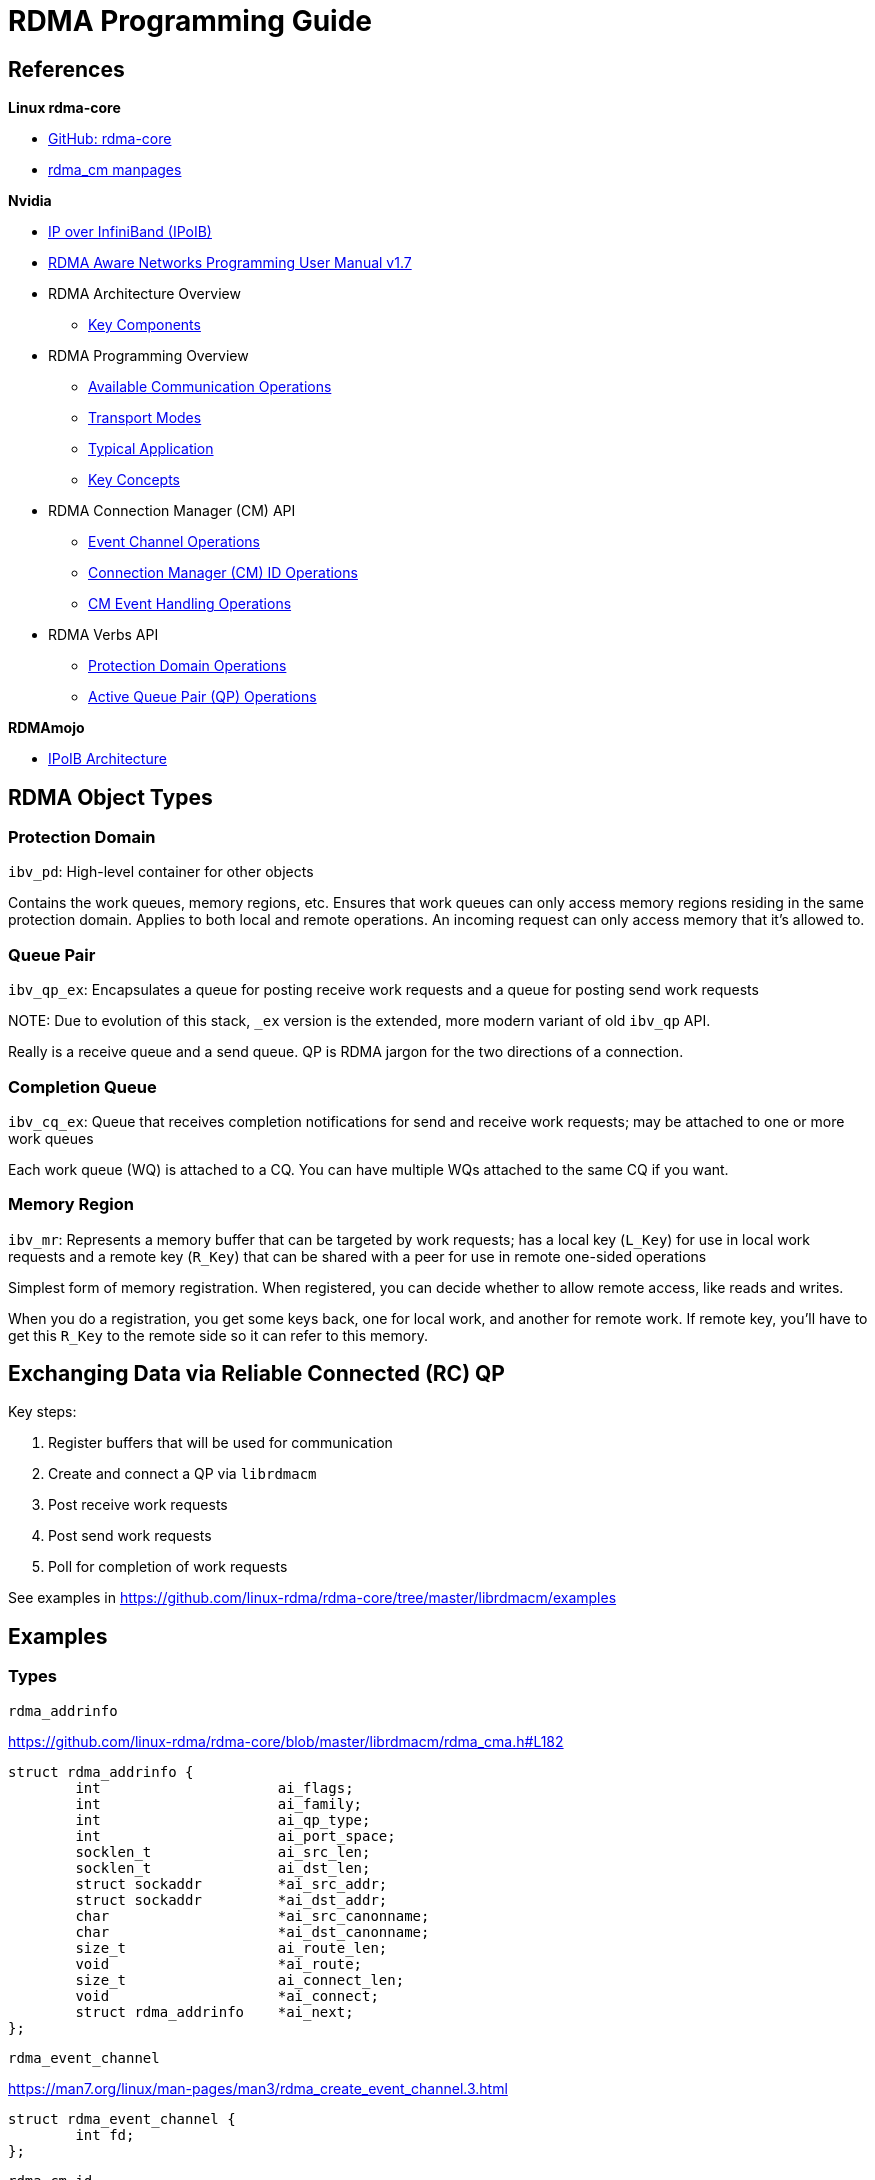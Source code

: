 = RDMA Programming Guide

:toc: auto
:showtitle:

== References

*Linux rdma-core*

* https://github.com/linux-rdma/rdma-core[GitHub: rdma-core]
* https://man7.org/linux/man-pages/man7/rdma_cm.7.html[rdma_cm manpages]

*Nvidia*

* https://docs.nvidia.com/networking/display/mlnxofedv497100lts/ip+over+infiniband+(ipoib)[IP over InfiniBand (IPoIB)]
* https://docs.nvidia.com/networking/display/rdmaawareprogrammingv17[RDMA Aware Networks Programming User Manual v1.7]
* RDMA Architecture Overview
** https://docs.nvidia.com/networking/display/rdmaawareprogrammingv17/key+components[Key Components]
* RDMA Programming Overview
** https://docs.nvidia.com/networking/display/rdmaawareprogrammingv17/available+communication+operations[Available Communication Operations]
** https://docs.nvidia.com/networking/display/rdmaawareprogrammingv17/transport+modes[Transport Modes]
** https://docs.nvidia.com/networking/display/rdmaawareprogrammingv17/typical+application[Typical Application]
** https://docs.nvidia.com/networking/display/rdmaawareprogrammingv17/key+concepts[Key Concepts]
* RDMA Connection Manager (CM) API
** https://docs.nvidia.com/networking/display/rdmaawareprogrammingv17/event+channel+operations[Event Channel Operations]
** https://docs.nvidia.com/networking/display/rdmaawareprogrammingv17/connection+manager+(cm)+id+operations[Connection Manager (CM) ID Operations]
** https://docs.nvidia.com/networking/display/rdmaawareprogrammingv17/rdma_cm+event+handling+operations[CM Event Handling Operations]
* RDMA Verbs API
** https://docs.nvidia.com/networking/display/rdmaawareprogrammingv17/rdma+protection+domain+operations[Protection Domain Operations]
** https://docs.nvidia.com/networking/display/rdmaawareprogrammingv17/rdma+active+queue+pair+operations[Active Queue Pair (QP) Operations]

*RDMAmojo*

* https://www.rdmamojo.com/2015/02/16/ip-infiniband-ipoib-architecture/[IPoIB Architecture]

== RDMA Object Types

=== Protection Domain

`ibv_pd`: High-level container for other objects

Contains the work queues, memory regions, etc. Ensures that work queues can only access memory regions residing
in the same protection domain. Applies to both local and remote operations. An incoming request can only access
memory that it's allowed to.

=== Queue Pair

`ibv_qp_ex`: Encapsulates a queue for posting receive work requests and a queue for posting send work requests

NOTE:
Due to evolution of this stack, `_ex` version is the extended, more modern variant of old `ibv_qp` API.

Really is a receive queue and a send queue. QP is RDMA jargon for the two directions of a connection.

=== Completion Queue

`ibv_cq_ex`: Queue that receives completion notifications for send and receive work requests; may be attached to
one or more work queues

Each work queue (WQ) is attached to a CQ. You can have multiple WQs attached to the same CQ if you want.

=== Memory Region

`ibv_mr`: Represents a memory buffer that can be targeted by work requests; has a local key (`L_Key`) for use
in local work requests and a remote key (`R_Key`) that can be shared with a peer for use in remote one-sided
operations

Simplest form of memory registration. When registered, you can decide whether to allow remote access, like reads
and writes.

When you do a registration, you get some keys back, one for local work, and another for remote work.
If remote key, you'll have to get this `R_Key` to the remote side so it can refer to this memory.

== Exchanging Data via Reliable Connected (RC) QP

Key steps:

1. Register buffers that will be used for communication
2. Create and connect a QP via `librdmacm`
3. Post receive work requests
4. Post send work requests
5. Poll for completion of work requests

See examples in https://github.com/linux-rdma/rdma-core/tree/master/librdmacm/examples

== Examples

=== Types

`rdma_addrinfo`

https://github.com/linux-rdma/rdma-core/blob/master/librdmacm/rdma_cma.h#L182

[,c]
----
struct rdma_addrinfo {
	int			ai_flags;
	int			ai_family;
	int			ai_qp_type;
	int			ai_port_space;
	socklen_t		ai_src_len;
	socklen_t		ai_dst_len;
	struct sockaddr		*ai_src_addr;
	struct sockaddr		*ai_dst_addr;
	char			*ai_src_canonname;
	char			*ai_dst_canonname;
	size_t			ai_route_len;
	void			*ai_route;
	size_t			ai_connect_len;
	void			*ai_connect;
	struct rdma_addrinfo	*ai_next;
};
----

`rdma_event_channel`

https://man7.org/linux/man-pages/man3/rdma_create_event_channel.3.html

[,c]
----
struct rdma_event_channel {
	int fd;
};
----

`rdma_cm_id`

[,c]
----
struct rdma_cm_id {
	struct ibv_context	*verbs;
	struct rdma_event_channel *channel;
	void			*context;
	struct ibv_qp		*qp;
	struct rdma_route	 route;
	enum rdma_port_space	 ps;
	uint8_t			 port_num;
	struct rdma_cm_event	*event;
	struct ibv_comp_channel *send_cq_channel;
	struct ibv_cq		*send_cq;
	struct ibv_comp_channel *recv_cq_channel;
	struct ibv_cq		*recv_cq;
	struct ibv_srq		*srq;
	struct ibv_pd		*pd;
	enum ibv_qp_type	qp_type;
};
----

`rdma_cm_event`

[,c]
----
struct rdma_cm_event {
	struct rdma_cm_id	*id;
	struct rdma_cm_id	*listen_id;
	enum rdma_cm_event_type	 event;
	int			 status;
	union {
		struct rdma_conn_param conn;
		struct rdma_ud_param   ud;
	} param;
};
----

=== Server Setup

*Create a Communication Manager (CM) event channel*:

https://man7.org/linux/man-pages/man3/rdma_create_event_channel.3.html

[,c]
----
struct rdma_event_channel * rdma_create_event_channel(void);
----

Event channels are used to direct all events on an `rdma_cm_id`.
For many clients, a single event channel may be sufficient,
however, when managing a large number of connections or `cm_id`'s,
users may find it useful to direct events for different `cm_id`'s
to different channels for processing.

All created event channels must be destroyed by calling
`rdma_destroy_event_channel`.  Users should call `rdma_get_cm_event`
to retrieve events on an event channel.

Each event channel is mapped to a file descriptor.  The
associated file descriptor can be used and manipulated like any
other `fd` to change its behavior.  Users may make the `fd` non-
blocking, poll or select the `fd`, etc.

*Create RDMA connection id*:

https://linux.die.net/man/3/rdma_create_id

[,c]
----
int rdma_create_id(struct rdma_event_channel *channel,
		   struct rdma_cm_id **id,
		   void *context,
		   enum rdma_port_space ps);
----

`rdma_cm_id` is conceptually equivalent to a socket for RDMA communication.
The difference is that RDMA communication requires explicitly binding to a
specified RDMA device before communication can occur, and most operations are
asynchronous in nature. Asynchronous communication events on an `rdma_cm_id` are
reported through the associated event channel. If the channel parameter is `NULL`,
the `rdma_cm_id` will be placed into synchronous operation. While operating
synchronously, calls that result in an event will block until the operation
completes. The event will be returned to the user through the `rdma_cm_id`
structure, and be available for access until another `rdma_cm` call is made.
Users must release the `rdma_cm_id` by calling `rdma_destroy_id`.

*Bind to an address*:

https://man7.org/linux/man-pages/man3/rdma_bind_addr.3.html

[,c]
----
int rdma_bind_addr(struct rdma_cm_id *id, struct sockaddr *addr);
----

Associates a source address with an `rdma_cm_id`. The address may
be wildcarded. If binding to a specific local address, the
`rdma_cm_id` will also be bound to a local RDMA device.

*Listen for CM events*:

https://man7.org/linux/man-pages/man3/rdma_listen.3.html

[,c]
----
int rdma_listen(struct rdma_cm_id *id, int backlog);
----

Initiates a listen for incoming connection requests or datagram
service lookup.  The listen will be restricted to the locally
bound source address.

Users must have bound the `rdma_cm_id` to a local address by
calling `rdma_bind_addr` before calling this routine.  If the
`rdma_cm_id` is bound to a specific IP address, the listen will be
restricted to that address and the associated RDMA device.  If
the `rdma_cm_id` is bound to an RDMA port number only, the listen
will occur across all RDMA devices.

However, unlike a normal TCP listen, this is a non-blocking call.
When a new client is connected, a new connection management (CM)
event is generated on the RDMA CM event channel from where the
listening id was created. Here we have only one channel, so it is easy.

*Block for client connection event*:

https://man7.org/linux/man-pages/man3/rdma_get_cm_event.3.html

[,c]
----
int rdma_get_cm_event(struct rdma_event_channel *channel, struct rdma_cm_event **event);
----

Retrieves a communication event.  If no events are pending, by
default, the call will block until an event is received.

The default synchronous behavior of this routine can be changed
by modifying the file descriptor associated with the given
channel.  All events that are reported must be acknowledged by
calling `rdma_ack_cm_event`.  Destruction of an `rdma_cm_id` will
block until related events have been acknowledged.

*Acknowledge CM event*:

https://man7.org/linux/man-pages/man3/rdma_ack_cm_event.3.html

[,c]
----
int rdma_ack_cm_event(struct rdma_cm_event *event);
----

All events which are allocated by `rdma_get_cm_event` must be
released, there should be a one-to-one correspondence between
successful gets and acks.  This call frees the event structure
and any memory that it references.


=== Server Teardown

*Destroy CM id*:

https://man7.org/linux/man-pages/man3/rdma_destroy_id.3.html

Destroys the specified rdma_cm_id and cancels any outstanding
asynchronous operation.

[,c]
----
int rdma_destroy_id(struct rdma_cm_id *id);
----

*Destroy CM event channel*:

https://man7.org/linux/man-pages/man3/rdma_destroy_event_channel.3.html

[,c]
----
void rdma_destroy_event_channel(struct rdma_event_channel *channel);
----

=== Client Setup

Open a Connection Manager (CM) event channel for asynchronous communication events:

[,c]
----
struct rdma_event_channel *cm_event_channel = rdma_create_event_channel();
----

Create CM id to track communication information:

[,c]
----
int ret = rdma_create_id(cm_event_channel, &cm_client_id, NULL, RDMA_PS_TCP);
----

Set up a `sockaddr_in` struct for the server's RDMA address information,
and optionally one for the client's RDMA address info.
Use these, cast to `struct sockaddr*`, as the src/dst fields to
`rdma_resolve_addr`. If successful, the specified `rdma_cm_id` will be bound
to a local device.

[,c]
----
const char *client_host = "192.168.0.104";
const char *server_host = "192.168.0.106";
int server_port = 20021;

struct sockaddr_in server_sockaddr;
memset(&server_sockaddr, 0, sizeof(server_sockaddr));
server_sockaddr.sin_family = AF_INET;
server_sockaddr.sinaddr.s_addr = inet_addr(server_host);
server_sockaddr.sin_port = htons(server_port);

/* Optional: set up client sockaddr_in information */
struct sockaddr_in client_sockaddr;
memset(&client_sockaddr, 0, sizeof(client_sockaddr));
client_sockaddr.sin_family = AF_INET;
client_sockaddr.sinaddr.s_addr = inet_addr(client_host);

int timeout_ms = 2000;
ret = rdma_resolve_addr(cm_client_id,
			(struct sockaddr*)&client_sockaddr,
			(struct sockaddr*)&server_sockaddr,
			timeout_ms);
----

https://man7.org/linux/man-pages/man3/rdma_resolve_addr.3.html

Resolve destination and optional source addresses from IP
addresses to an RDMA address.  If successful, the specified
`rdma_cm_id` will be bound to a local device.

[,c]
----
int rdma_resolve_addr (struct rdma_cm_id *id, struct sockaddr *src_addr,
		       struct sockaddr *dst_addr, int timeout_ms);
----

=== Client Teardown

